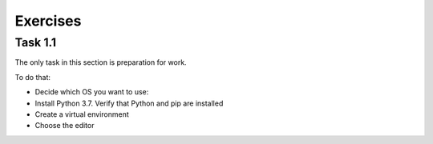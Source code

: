 .. raw:: latex

   \newpage

Exercises 
~~~~~~~

Task 1.1
^^^^^^^^^^^

The only task in this section is preparation for work.

To do that:

* Decide which OS you want to use:
* Install Python 3.7. Verify that Python and pip are installed
* Create a virtual environment
* Choose the editor 


